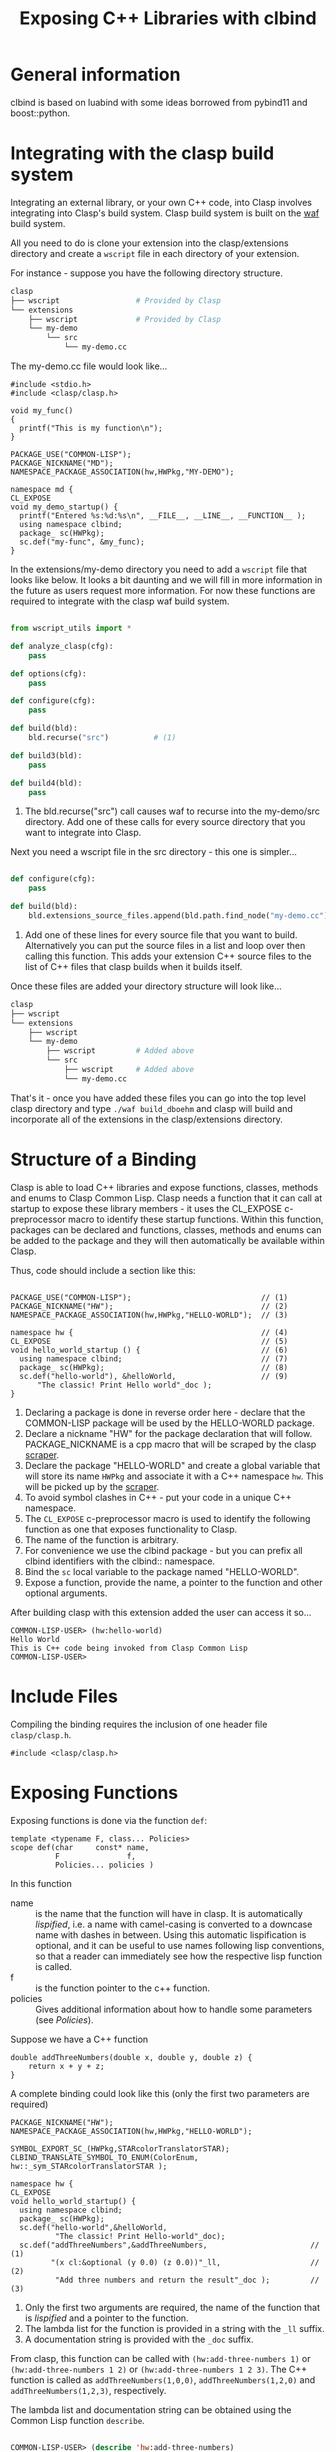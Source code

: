 #+title: Exposing C++ Libraries with clbind
#+OPTIONS: ^:nil
#+HTML_HEAD: <link rel="stylesheet" type="text/css" href="styles/readtheorg/css/htmlize.css"/><link rel="stylesheet" type="text/css" href="styles/readtheorg/css/readtheorg.css"/><script src="https://ajax.googleapis.com/ajax/libs/jquery/2.1.3/jquery.min.js"></script><script src="https://maxcdn.bootstrapcdn.com/bootstrap/3.3.4/js/bootstrap.min.js"></script><script type="text/javascript" src="styles/lib/js/jquery.stickytableheaders.min.js"></script><script type="text/javascript" src="styles/readtheorg/js/readtheorg.js"></script>


* General information
clbind is based on luabind with some ideas borrowed from pybind11 and boost::python.

* Integrating with the clasp build system

Integrating an external library, or your own C++ code, into Clasp involves integrating into Clasp's build system.
Clasp build system is built on the [[http://waf.io][waf]] build system.

All you need to do is clone your extension into the clasp/extensions directory and create a ~wscript~ file in each directory of your extension.

For instance - suppose you have the following directory structure.

#+BEGIN_SRC sh
clasp
├── wscript                 # Provided by Clasp
└── extensions
    ├── wscript             # Provided by Clasp
    └── my-demo
        └── src
            └── my-demo.cc
#+END_SRC

The my-demo.cc file would look like...

#+BEGIN_SRC C++
#include <stdio.h>
#include <clasp/clasp.h>

void my_func()
{
  printf("This is my function\n");
}

PACKAGE_USE("COMMON-LISP");
PACKAGE_NICKNAME("MD");
NAMESPACE_PACKAGE_ASSOCIATION(hw,HWPkg,"MY-DEMO");

namespace md {
CL_EXPOSE
void my_demo_startup() {
  printf("Entered %s:%d:%s\n", __FILE__, __LINE__, __FUNCTION__ );
  using namespace clbind;
  package_ sc(HWPkg);
  sc.def("my-func", &my_func);
}
#+END_SRC


In the extensions/my-demo directory you need to add a ~wscript~ file that looks like below.
It looks a bit daunting and we will fill in more information in the future as users request more information.
For now these functions are required to integrate with the clasp waf build system.

#+BEGIN_SRC Python

from wscript_utils import *

def analyze_clasp(cfg):
    pass

def options(cfg):
    pass

def configure(cfg):
    pass

def build(bld):
    bld.recurse("src")          # (1)

def build3(bld):
    pass

def build4(bld):
    pass

#+END_SRC

1. The bld.recurse("src") call causes waf to recurse into the my-demo/src directory.  Add one of these calls for every source directory that you want to integrate into Clasp.


Next you need a wscript file in the src directory - this one is simpler...

#+BEGIN_SRC Python

def configure(cfg):
    pass

def build(bld):
    bld.extensions_source_files.append(bld.path.find_node("my-demo.cc"))    # (1)

#+END_SRC

1. Add one of these lines for every source file that you want to build.  Alternatively you can put the source files in a list and loop over then calling this function. This adds your extension C++ source files to the list of C++ files that clasp builds when it builds itself.

Once these files are added your directory structure will look like...
#+BEGIN_SRC sh
clasp
├── wscript
└── extensions
    ├── wscript
    └── my-demo
        ├── wscript         # Added above
        └── src
            ├── wscript     # Added above
            └── my-demo.cc
#+END_SRC


That's it - once you have added these files you can go into the top level clasp directory and type ~./waf build_dboehm~ and clasp will build and incorporate all of the extensions in the clasp/extensions directory.



* Structure of a Binding
Clasp is able to load C++ libraries and expose functions, classes, methods and enums to Clasp Common Lisp.
Clasp needs a function that it can call at startup to expose these library members - it uses the CL_EXPOSE c-preprocessor macro to identify these startup functions.
Within this function, packages can be declared and functions, classes, methods and enums can be added to the package and they will then
automatically be available within Clasp.

Thus, code should include a section like this:


#+BEGIN_SRC C++

PACKAGE_USE("COMMON-LISP");                             // (1)
PACKAGE_NICKNAME("HW");                                 // (2)
NAMESPACE_PACKAGE_ASSOCIATION(hw,HWPkg,"HELLO-WORLD");  // (3)

namespace hw {                                          // (4)
CL_EXPOSE                                               // (5)
void hello_world_startup () {                           // (6)
  using namespace clbind;                               // (7)
  package_ sc(HWPkg);                                   // (8)
  sc.def("hello-world"), &helloWorld,                   // (9)
      "The classic! Print Hello world"_doc );          
}
#+END_SRC

1. Declaring a package is done in reverse order here - declare that the COMMON-LISP package will be used by the HELLO-WORLD package.
2. Declare a nickname "HW" for the package declaration that will follow. PACKAGE_NICKNAME is a cpp macro that will be scraped by the clasp [[file:scraper.org][scraper]].
3. Declare the package "HELLO-WORLD" and create a global variable that will store its name ~HWPkg~ and associate it with a C++ namespace ~hw~. This will be picked up by the [[file:scraper.org][scraper]].
4. To avoid symbol clashes in C++ - put your code in a unique C++ namespace.
5. The ~CL_EXPOSE~ c-preprocessor macro is used to identify the following function as one that exposes functionality to Clasp.
6. The name of the function is arbitrary.
7. For convenience we use the clbind package - but you can prefix all clbind identifiers with the clbind:: namespace.
8. Bind the ~sc~ local variable to the package named "HELLO-WORLD".
9. Expose a function, provide the name, a pointer to the function and other optional arguments.

After building clasp with this extension added the user can access it so...

#+BEGIN_SRC Lisp
COMMON-LISP-USER> (hw:hello-world)
Hello World
This is C++ code being invoked from Clasp Common Lisp
COMMON-LISP-USER>
#+END_SRC

* Include Files
Compiling the binding requires the inclusion of one header file ~clasp/clasp.h~.

#+BEGIN_SRC C++
#include <clasp/clasp.h>
#+END_SRC

* Exposing Functions
Exposing functions is done via the function ~def~:
#+BEGIN_SRC C++
template <typename F, class... Policies>
scope def(char     const* name,
          F               f,
          Policies... policies )
#+END_SRC
In this function
- name :: is the name that the function will have in clasp. It is automatically [[Lispification][lispified]], i.e. a name  with camel-casing is converted to a downcase name with dashes in between. Using this automatic lispification is optional, and it can be useful to use names following lisp conventions, so that a reader can immediately see how the respective lisp function is called.
- f :: is the function pointer to the c++ function.
- policies :: Gives additional information about how to handle some parameters (see [[Policies][Policies]]). 

Suppose we have a C++ function 
#+BEGIN_SRC C++
double addThreeNumbers(double x, double y, double z) {
    return x + y + z;
}
#+END_SRC

A complete binding could look like this (only the first two parameters are required) 
#+BEGIN_SRC C++
PACKAGE_NICKNAME("HW");
NAMESPACE_PACKAGE_ASSOCIATION(hw,HWPkg,"HELLO-WORLD");

SYMBOL_EXPORT_SC_(HWPkg,STARcolorTranslatorSTAR);
CLBIND_TRANSLATE_SYMBOL_TO_ENUM(ColorEnum, hw::_sym_STARcolorTranslatorSTAR );

namespace hw {
CL_EXPOSE
void hello_world_startup() {
  using namespace clbind;
  package_ sc(HWPkg);
  sc.def("hello-world",&helloWorld,
          "The classic! Print Hello-world"_doc);
  sc.def("addThreeNumbers",&addThreeNumbers,                       // (1)
         "(x cl:&optional (y 0.0) (z 0.0))"_ll,                    // (2)
          "Add three numbers and return the result"_doc );         // (3)
#+END_SRC

1. Only the first two arguments are required, the name of the function that is [[Lispification][lispified]] and a pointer to the function.
2. The lambda list for the function is provided in a string with the ~_ll~ suffix.
3. A documentation string is provided with the ~_doc~ suffix.

From clasp, this function can be called with 
~(hw:add-three-numbers 1)~ or ~(hw:add-three-numbers 1 2)~ or ~(hw:add-three-numbers 1 2 3)~.
The C++ function is called as ~addThreeNumbers(1,0,0)~, ~addThreeNumbers(1,2,0)~ and ~addThreeNumbers(1,2,3)~, respectively.

The lambda list and documentation string can be obtained using the Common Lisp function ~describe~.

#+BEGIN_SRC lisp

COMMON-LISP-USER> (describe 'hw:add-three-numbers)

HELLO-WORLD:ADD-THREE-NUMBERS - external symbol in HELLO-WORLD package
-----------------------------------------------------------------------------
HELLO-WORLD:ADD-THREE-NUMBERS                                      [Function]
Documentation: "Add three numbers and return the result"
Arguments:     (HELLO-WORLD::X &OPTIONAL (HELLO-WORLD::Y 2.0) (HELLO-WORLD::Z 3.0))
Source:        #P"=external="
-----------------------------------------------------------------------------

#+END_SRC

** Overloaded Functions
To expose overloaded functions, you have to cast the function pointer to the correct signature. 
Suppose the function from the previous example would be overloaded. It would then need an exposure such as below.

#+BEGIN_SRC C++
def("addThreeNumbers-double", (double(*)(double, double, double)) &addThreeNumbers),
#+END_SRC

It is important that every function have a unique name - similar to name mangling in C++.
The convention we adopt in Clasp is to append type names to the original name.


* Exposing Classes
Exposing a class is done via the class ~class_~:

For example - we have the class DoubleVector below:
#+BEGIN_SRC C++
class DoubleVector {
private:
  vector<double>      values;
public:
  DoubleVector(int sz) {this->values.resize(sz);};
  DoubleVector(const vector<double>& arg) {
    this->fill(arg);
  }
//...
};
#+END_SRC

#+BEGIN_SRC C++
PACKAGE_USE("COMMON-LISP");
PACKAGE_NICKNAME("DV");
NAMESPACE_PACKAGE_ASSOCIATION(hw,HWPkg,"DOUBLE-VECTOR");

namespace dv {
CL_EXPOSE
void double_vector_startup() {
  using namespace clbind;
  package_ s("DV");
  class_<DoubleVector>(s,"double-vector" )
//...

#+END_SRC

Creates a Binding to the C++ class ~DoubleVector~, with the name ~dv:double-vector~ in lisp.
This automatically creates a binding to the default constructor as well.
To prevent the automatic creation of a default constructor, use a second parameter:
#+BEGIN_SRC C++
class_<DoubleVector>("double-vector", no_default_constructor)
#+END_SRC

** Inheritance
clbind can handle member functions of derived classes correctly, providing that they are exposed.
To expose the inheritance structure of C++ classes, expose the base class, and use the following format for the derived class:
#+BEGIN_SRC C++
class_<CppDerivedClassName, CppBaseClassName>("lisp-class-name")
#+END_SRC
If multiple inheritance brings in several base classes, use the following format:
#+BEGIN_SRC C++
class_<CppDerivedClassName, bases<CppBaseClassName1, CppBaseClassName2>>("lisp-class-name")
#+END_SRC
If a base class is a pure virtual class, i.e. it has only pure virtual functions or its constructor is private, make sure to use the ~no_default_constructor~ option when exposing the base class, otherwise you will get a compilation error.

** Constructors
Add constructors to exposed classes with the function ~def_constructor~:
#+BEGIN_SRC C++
template<typename... Types, typename... Policies>
class_& def_constructor(const string&         name,
                        constructor<Types...> sig,
                        Policies...           policies)
#+END_SRC
In this function
- name :: is the name of the constructor that will be visible in clasp. Again, it will be lispified.
- sig :: is the parameter signature of the C++ constructor. Use a comma-separated parameter-list list in the form ~constructor<parameter-list>()~ of all the types used as parameters in the constructor you want to expose.
- policies :: Optional parameters, explained in [[Exposing Functions][Exposing Functions]]

** Member Functions
Exposing member functions is similar to exposing free functions. Call the ~class_~ member function ~def~:
#+BEGIN_SRC C++
template<class F, class... Policies>
class_& def(char const*       name, 
            F                 fn, 
            Policies...       policies )
#+END_SRC
Thus exposing a member function is not different from [[Exposing Functions][exposing free functions]], and the same arguments apply.
The exception to this rule is the lambda-list (arguments), which always requires ~self~ as its first parameter, which becomes the ~this~ argument within the method.


#+BEGIN_SRC C++
namespace dv {
CL_EXPOSE
void double_vector_startup() {
  using namespace clbind;
  package_ s("DV");
  class_<DoubleVector>(s,"double-vector" )
    .   def_constructor("make-double-vector-with-size",constructor<int>())
    .   def_constructor("make-double-vector-with-values",constructor<const vector<double>&>())
    .   def("fill",&DoubleVector::fill)
    .   def("add",&DoubleVector::add)
    .   def("dot",&DoubleVector::dot)
    .   def("at",&DoubleVector::at)
    .   def("dump",&DoubleVector::dump);

}
};
#+END_SRC


** Static Member Function
As Common Lisp does not have the notion of static member functions, exposing them is similar to [[Exposing Functions][exposing free functions]].

** Public Member Variables
Exposing public member variables works similar to exposing member functions. 

* Exposing Enums

#+BEGIN_SRC C++

enum ColorEnum { red, green, blue  };

void printColor( ColorEnum color ) {
  switch (color) {
  case red:
      printf("red\n");
      break;
  case green:
      printf("green\n");
      break;
  case blue:
      printf("blue\n");
      break;
  }
}

// ...
// Then - to expose it...
//
PACKAGE_NICKNAME("HW");
NAMESPACE_PACKAGE_ASSOCIATION(hw,HWPkg,"HELLO-WORLD");

SYMBOL_EXPORT_SC_(HWPkg,STARcolorTranslatorSTAR);                              // (1)
CLBIND_TRANSLATE_SYMBOL_TO_ENUM(ColorEnum, hw::_sym_STARcolorTranslatorSTAR ); // (2)

namespace hw {
CL_EXPOSE
void hello_world_startup() {
  printf("Entered %s:%d:%s\n", __FILE__, __LINE__, __FUNCTION__ );
  using namespace clbind;
  package_ pkg(HWPkg);
  scope_& s = pkg.scope();
  //
  // Other bindings
  //
  enum_<ColorEnum>(s,hw::_sym_STARcolorTranslatorSTAR)       // (3)
      .value("red",red)                                      // (4)
      .value("green",green)
      .value("blue",blue);
  s.def("printColor",&printColor);                           // (5)
}
#+END_SRC

1. Export the symbol HW:*COLOR-TRANSLATOR*.
2. Create a type translator that translates Common Lisp symbols into ColorEnum values and signals errors on illegal values.
3. Define the enum binding for ColorEnum and bind it to the symbol HW:*COLOR-TRANSLATOR*.
4. Define one enum value associating ColorEnum::red with the symbol 'HW:RED. The symbols for the enum values will be in the same package as the HW:*COLOR-TRANSLATOR*.
5. Expose a function that accepts ColorEnum values as the argument.


Then to use it from within clasp...

#+BEGIN_SRC lisp
COMMON-LISP-USER> (hw:print-color 'hw:red)
red

COMMON-LISP-USER> (hw:print-color 'hw:green)
green

COMMON-LISP-USER> (hw:print-color 'hw:blue)
blue

COMMON-LISP-USER> hw:*color-translator*

#<SYMBOL-TO-ENUM-CONVERTER  :info *COLOR-TRANSLATOR* #<entry 1 GREEN> #<entry 0 RED> #<entry 2 BLUE>  >
COMMON-LISP-USER>
#+END_SRC


* Translators
Translators are used to automatically convert C++ objects to Common Lisp objects and vice versa. This is a convenience functionality, allowing for easier interoperation. It is especially useful for small C++ classes and structs that are passed to and from functions and are meant to be created on the fly. Instead of exposing them and then creating and filling them from Common Lisp, it is often easier to write a translator, e.g. from a list, which makes it possible to pass a list as a parameter in place of the object. This list is then automatically converted to the respective C++ object by the translator.

** Translation from C++ objects to Common Lisp objects 
Translating from C++ to Common Lisp objects is done by specializing the templated struct ~to_object~ in the namespace ~translate~ to the type of the C++ object, with the static function member function ~convert~ of that struct taking an object of that type as a parameter and returning the Clasp Common Lisp Object.  The translator must appear in the C++ source code before any functions/methods are exposed that need to use it.  Translators are incorporated into the template code that clbind generates for each exposed function/method.


#+BEGIN_SRC C++
namespace translate
{
  template <>
  struct to_object<std::pair<int,int>>
  {
    static core::T_sp convert(std::pair<int,int> arg)
    {
       core::Cons_sp cons = core::Cons_O::create(core::Integer_O::create(arg.first),
                                                 core::Integer_O::create(arg.second));
       return cons;
    }
  };
};
#+END_SRC


** Translation from Common Lisp objects to C++ objects 
Translating from Common Lisp to C++ objects is done by specializing the templated struct ~from_object~ in the namespace ~translate~ to the C++ object type and providing a constructor that takes the Common Lisp object as a parameter and writes the result into an object called ~_v~ of the C++ object type:

The ~DeclareType~ typedef is necessary for the clbind template code to function.

#+BEGIN_SRC C++
namespace translate
{
  template <>
  struct from_object<std::pair<int,int>>
  {
    typedef std::pair<int,int> DeclareType;                             // (1)
    DeclareType _v;                                    
    from_object(core::T_sp obj)
    {
      if (obj.consp()) {                                                // (2)
          this->_v = std::make_pair(core::clasp_to_int(CONS_CAR(obj)),  // (3)
                                    core::clasp_to_int(CONS_CDR(obj)));
      }
      TYPE_ERROR(obj,cl::_sym_Cons_O);                                  // (4)
    }
  };
};
#+END_SRC

1. DeclareType is used by clbind - define it to the from_object template type.
2. In this example we translate (cons <number> <number>) to std::pair<int,int>
3. We store the translated result in the ~_v~ field this is so that if the argument is used as a return value then the value can be recovered from here.
4. If the type of ~obj~ doesn't match what this translator handles then signal an appropriate type error telling the user what types are accepted.


*** Advanced from_object translators

template <> struct from_object {...} takes a second template argument that can have the value ~std::true_type~ or ~std::false_type~. The default is ~std::true_type~ and
it means that the ~_v~ instance variable will be initialized by the from_object constructor using the Common Lisp value in the ~T_sp~ constructor argument.
~std::false_type~ is subtle - it is used to express the ~pureOutValue<N>~ policy. ~std::false_type~ means that the from_object translator does not initialize its ~_v~ field
but the field can be passed by reference to a function, written in to and then the wrapper will take the result out and return it as a multiple return value.

#+BEGIN_SRC C++
template <>
struct from_object<int&,std::true_type> {
  typedef int DeclareType;
  int _v;
  from_object(gctools::smart_ptr<core::T_O> vv) : _v(core::clasp_to_int(vv)) {}; // (1)
  ~from_object() { /* Non-trivial */ };
};

template <>
struct from_object<int&,std::false_type> {
  typedef int DeclareType;
  int _v;
  from_object(gctools::smart_ptr<core::T_O> vv) {
    (void)vv;
    // Note - the _v field is NOT initialized!                    // (2)
  };
  ~from_object() {                                                // (3)
    // non-trivial dtor to keep _v around
  };
};

#+END_SRC

1. In the first form of from_object the _v field is initialized using a Common Lisp value.
2. In the second form of the from_object translator the _v field is left uninitialized.
3. It's really important to define a non-trivial destructor or the _v field gets overwritten by the C++ compiler.

* Policies

Policies tell clbind how to handle return values and C++ arguments.

** pureOutValue<N>

Let's say you have a C++ function like so...

#+BEGIN_SRC lisp

void addMul(int x, int y, int z, int& sum, int& product ) {
  sum = x + y + z;
  product = x * y * z;
}
#+END_SRC

Common Lisp doesn't have a concept of "pass-by-reference" but it does have a powerful feature of multiple-return-values.
The ~pureOutValue<N>~ policy tells clbind that the C++ pass by reference values are to be used to return multiple values.

#+BEGIN_SRC C++
   using namespace clbind;
   package_ pkg("HELLO-WORLD",{"HW"},{});
   pkg.scope.def( "addMul", &addMul, pureOutValue<3>(), pureOutValue<4>() ); // 1
#+END_SRC

1. The ~pureOutValue<3>()~ and ~pureOutValue<4>()~ arguments tell clbind that the third and fourth arguments to the ~addMul~ function are pass by reference.  The argument counting starts at 0.  ~pureOutValue<N>()~ further says that these values can be passed in as undefined and when the function returns the values in sum and product they should be returned in the first and second multiple-return values.

#+BEGIN_SRC lisp
COMMON-LISP-USER> (hw:add-mul 2 3 4)

9
24
#+END_SRC

The function returns two values: 9 and 24.

Clbind knows that if the function returns a value using the normal C++ ~return~ instruction that that becomes the
first returned value and all other return values follow it.

#+BEGIN_SRC C++
int returnThreeValues(int& second, int& third)
{
  second = 2;
  third = 3;
  return 1;
}
//...
  s.def("returnThreeValues",&returnThreeValues,
        clbind::pureOutValue<0>(),
        clbind::pureOutValue<1>());
#+END_SRC

#+BEGIN_SRC lisp
COMMON-LISP-USER> (multiple-value-bind (a b c) (hw:return-three-values) (list a b c))

(1 2 3)
#+END_SRC

** outValue<N>

Let's say you have a C++ function like so...

#+BEGIN_SRC lisp

void addMulRunning(int x, int y, int z, int& sum, int& product ) {
  sum = x + y + z + sum;
  product = x * y * z * product;
}
#+END_SRC

In this case the ~outValue<N>~ policy tells clbind that values will be passed in to these arguments and multiple return values will be returned using these arguments.

#+BEGIN_SRC C++
   using namespace clbind;
   package_ pkg("TEACH",{},{});
   pkg.scope.def( "addMulRunning", &addMulRunning, outValue<3>(), outValue<4>() ); // 1
#+END_SRC

1. The ~outValue<3>()~ and ~outValue<4>()~ arguments tell clbind that the third
and fourth arguments to the ~addMulRunning~ function are pass by reference.  The argument counting
starts at 0.  ~outValue<N>()~ further says that these values will be passed in to the function through these arguments
and when the function returns the values in sum and product they should be returned in the first
and second multiple-return values.

#+BEGIN_SRC lisp
COMMON-LISP-USER> (multiple-value-bind (sum prod) (hw:add-mul-running 2 3 4 5 6)
                    (format t "Returned ~s~%" (list sum prod)))
Returned (14 144)
NIL
#+END_SRC

Clbind knows that if the function returns a value using the normal C++ ~return~ instruction that that becomes the
first returned value and all other return values follow it.


** adopt<n>

adopt<n> is used to instruct clbind that a pointer to an object that is returned by a function is to be managed by Clasp's
memory manager.  The template argument for adopt can be "result" as in ~adopt<result>~ to indicate the
function return value pointer is to be adopted. The template argument can also be an integer 0...N, as in ~adopt<0>~ to indicate that the first argument is a pointer that should be adopted by the memory manager. ~adopt<i>~ when i is an integer must be combined with ~pureOutValue<i>~.

* Lispification

Lispification is a process used to convert strings in C++ code and C++ identifiers into Common Lisp hyphenated names.

** Camel case

Camel case strings are converted to hyphenated names by inserting hyphens into the final name when there is a transition between a lower case character and an upper case character.

A few examples:

1. aCamelCaseName -> a-camel-case-name
2. ANameWithANumber42 -> aname-with-anumber42

** Underscores become hyphens

Examples:

1. a_name_with_underscores -> a-name-with-underscores
2. a_nameWithUnderscores -> a-name-with-underscores

Underscores and camel case can be mixed.
